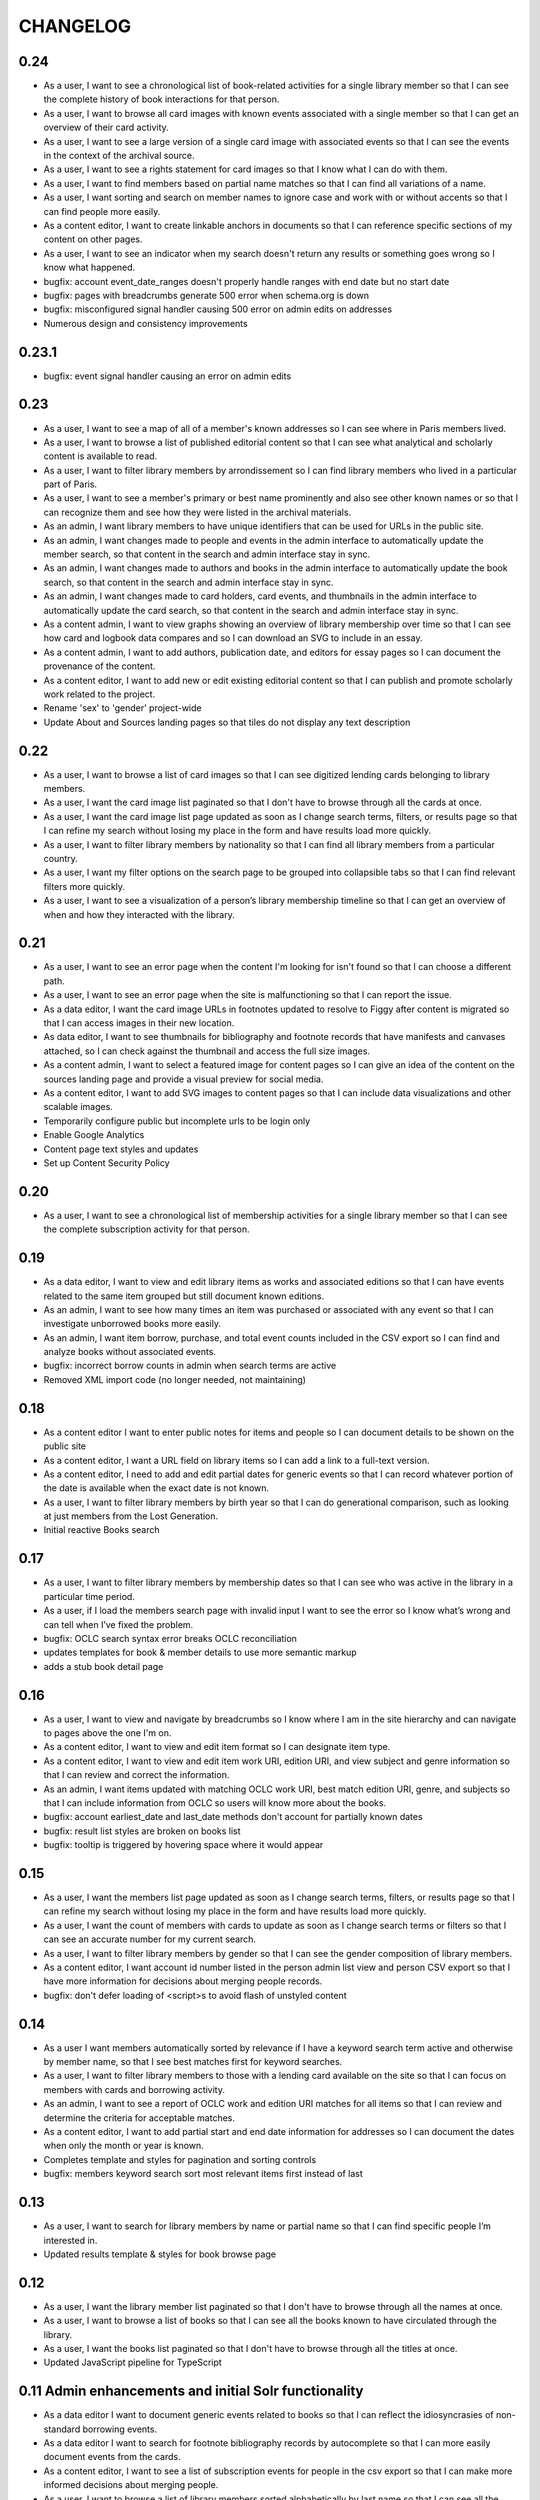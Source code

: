 .. _CHANGELOG:

CHANGELOG
=========

0.24
----

* As a user, I want to see a chronological list of book-related activities for a single library member so that I can see the complete history of book interactions for that person.
* As a user, I want to browse all card images with known events associated with a single member so that I can get an overview of their card activity.
* As a user, I want to see a large version of a single card image with associated events so that I can see the events in the context of the archival source.
* As a user, I want to see a rights statement for card images so that I know what I can do with them.
* As a user, I want to find members based on partial name matches so that I can find all variations of a name.
* As a user, I want sorting and search on member names to ignore case and work with or without accents so that I can find people more easily.
* As a content editor, I want to create linkable anchors in documents so that I can reference specific sections of my content on other pages.
* As a user, I want to see an indicator when my search doesn't return any results or something goes wrong so I know what happened.
* bugfix: account event_date_ranges doesn't properly handle ranges with end date but no start date
* bugfix: pages with breadcrumbs generate 500 error when schema.org is down
* bugfix: misconfigured signal handler causing 500 error on admin edits on addresses
* Numerous design and consistency improvements

0.23.1
------

* bugfix: event signal handler causing an error on admin edits


0.23
----

* As a user, I want to see a map of all of a member's known addresses so I can see where in Paris members lived.
* As a user, I want to browse a list of published editorial content so that I can see what analytical and scholarly content is available to read.
* As a user, I want to filter library members by arrondissement so I can find library members who lived in a particular part of Paris.
* As a user, I want to see a member's primary or best name prominently and also see other known names or so that I can recognize them and see how they were listed in the archival materials.
* As an admin, I want library members to have unique identifiers that can be used for URLs in the public site.
* As an admin, I want changes made to people and events in the admin interface to automatically update the member search, so that content in the search and admin interface stay in sync.
* As an admin, I want changes made to authors and books in the admin interface to automatically update the book search, so that content in the search and admin interface stay in sync.
* As an admin, I want changes made to card holders, card events, and thumbnails in the admin interface to automatically update the card search, so that content in the search and admin interface stay in sync.
* As a content admin, I want to view graphs showing an overview of library membership over time so that I can see how card and logbook data compares and so I can download an SVG to include in an essay.
* As a content admin, I want to add authors, publication date, and editors for essay pages so I can document the provenance of the content.
* As a content editor, I want to add new or edit existing editorial content so that I can publish and promote scholarly work related to the project.

* Rename 'sex' to 'gender' project-wide
* Update About and Sources landing pages so that tiles do not display any text description

0.22
----

* As a user, I want to browse a list of card images so that I can see digitized lending cards belonging to library members.
* As a user, I want the card image list paginated so that I don't have to browse through all the cards at once.
* As a user, I want the card image list page updated as soon as I change search terms, filters, or results page so that I can refine my search without losing my place in the form and have results load more quickly.
* As a user, I want to filter library members by nationality so that I can find all library members from a particular country.
* As a user, I want my filter options on the search page to be grouped into collapsible tabs so that I can find relevant filters more quickly.
* As a user, I want to see a visualization of a person’s library membership timeline so that I can get an overview of when and how they interacted with the library.

0.21
----

* As a user, I want to see an error page when the content I'm looking for isn't found so that I can choose a different path.
* As a user, I want to see an error page when the site is malfunctioning so that I can report the issue.
* As a data editor, I want the card image URLs in footnotes updated to resolve to Figgy after content is migrated so that I can access images in their new location.
* As data editor, I want to see thumbnails for bibliography and footnote records that have manifests and canvases attached, so I can check against the thumbnail and access the full size images.
* As a content admin, I want to select a featured image for content pages so I can give an idea of the content on the sources landing page and provide a visual preview for social media.
* As a content editor, I want to add SVG images to content pages so that I can include data visualizations and other scalable images.

* Temporarily configure public but incomplete urls to be login only
* Enable Google Analytics
* Content page text styles and updates
* Set up Content Security Policy

0.20
----

* As a user, I want to see a chronological list of membership activities for a single library member so that I can see the complete subscription activity for that person.

0.19
----

* As a data editor, I want to view and edit library items as works and associated editions so that I can have events related to the same item grouped but still document known editions.
* As an admin, I want to see how many times an item was purchased or associated with any event so that I can investigate unborrowed books more easily.
* As an admin, I want item borrow, purchase, and total event counts included in the CSV export so I can find and analyze books without associated events.
* bugfix: incorrect borrow counts in admin when search terms are active
* Removed XML import code (no longer needed, not maintaining)

0.18
----
* As a content editor I want to enter public notes for items and people so I can document details to be shown on the public site
* As a content editor, I want a URL field on library items so I can add a link to a full-text version.
* As a content editor, I need to add and edit partial dates for generic events so that I can record whatever portion of the date is available when the exact date is not known.
* As a user, I want to filter library members by birth year so that I can do generational comparison, such as looking at just members from the Lost Generation.
* Initial reactive Books search

0.17
----

* As a user, I want to filter library members by membership dates so that I can see who was active in the library in a particular time period.
* As a user, if I load the members search page with invalid input I want to see the error so I know what’s wrong and can tell when I’ve fixed the problem.

* bugfix: OCLC search syntax error breaks OCLC reconciliation
* updates templates for book & member details to use more semantic markup
* adds a stub book detail page

0.16
----

* As a user, I want to view and navigate by breadcrumbs so I know where I am in the site hierarchy and can navigate to pages above the one I'm on.
* As a content editor, I want to view and edit item format so I can designate item type.
* As a content editor, I want to view and edit item work URI, edition URI, and view subject and genre information so that I can review and correct the information.
* As an admin, I want items updated with matching OCLC work URI, best match edition URI, genre, and subjects so that I can include information from OCLC so users will know more about the books.

* bugfix: account earliest_date and last_date methods don't account for partially known dates
* bugfix: result list styles are broken on books list
* bugfix: tooltip is triggered by hovering space where it would appear

0.15
----

* As a user, I want the members list page updated as soon as I change search terms, filters, or results page so that I can refine my search without losing my place in the form and have results load more quickly.
* As a user, I want the count of members with cards to update as soon as I change search terms or filters so that I can see an accurate number for my current search.
* As a user, I want to filter library members by gender so that I can see the gender composition of library members.
* As a content editor, I want account id number listed in the person admin list view and person CSV export so that I have more information for decisions about merging people records.

* bugfix: don't defer loading of <script>s to avoid flash of unstyled content

0.14
----

* As a user I want members automatically sorted by relevance if I have a keyword search term active and otherwise by member name, so that I see best matches first for keyword searches.
* As a user, I want to filter library members to those with a lending card available on the site so that I can focus on members with cards and borrowing activity.
* As an admin, I want to see a report of OCLC work and edition URI matches for all items so that I can review and determine the criteria for acceptable matches.
* As a content editor, I want to add partial start and end date information for addresses so I can document the dates when only the month or year is known.

* Completes template and styles for pagination and sorting controls
* bugfix: members keyword search sort most relevant items first instead of last


0.13
----

* As a user, I want to search for library members by name or partial name so that I can find specific people I’m interested in.
* Updated results template & styles for book browse page

0.12
----

* As a user, I want the library member list paginated so that I don't have to browse through all the names at once.
* As a user, I want to browse a list of books so that I can see all the books known to have circulated through the library.
* As a user, I want the books list paginated so that I don't have to browse through all the titles at once.

* Updated JavaScript pipeline for TypeScript


0.11 Admin enhancements and initial Solr functionality
------------------------------------------------------
* As a data editor I want to document generic events related to books so that I can reflect the idiosyncrasies of non-standard borrowing events.
* As a data editor I want to search for footnote bibliography records by autocomplete so that I can more easily document events from the cards.
* As a content editor, I want to see a list of subscription events for people in the csv export so that I can make more informed decisions about merging people.
* As a user, I want to browse a list of library members sorted alphabetically by last name so that I can see all the names of people known to have patronized the library.

* Adds Solr functionality and configset installation instructions.
* Adds styles for member list search results.


0.10 Initial member list and Wagtail CMS functionality
------------------------------------------------------

Adds front-end styles and Webpack functionality, as well as Wagtail CMS.

* As a user, I want to see available demographic and library information (birth/death dates, nationality, membership dates, link to VIAF if available) for an individual library member, so that I can find out more about the person.
* As a content editor, I want to create and edit content pages on the site so that I can update text on the site when information changes


0.9 Add Purchase events to admin
----------------------------------

Exposes Purchase events for use on the Django admin

* As a content editor, I want to add and edit purchasing events so that I can add identified purchases visible on lending library cards.
* As a content editor, I need to add and edit partial dates for purchasing events so that I can record whatever portion of the date is available when the exact date is not known.
* As a content editor, I want to document the source of purchasing event information so that it will be linked to the card image for eventual public display.


0.8 Personography reports and other fixes
-----------------------------------------

Exports and a new verified flag for Person records to support personography
data work, including identifying records to be merged or demerged

* As a content admin, I want to export information about people in the database so I can work with it in other systems such as OpenRefine.
* As an admin, I want to generate a report of library members with large time gaps between events in their account history to identify records that may need demerging.
* As a content admin, I want to mark a person record as verified so that I can document that all the information in the record has been checked against the relevant archival sources.
* bugfix: merging into a logbook only person deletes account/lending card association if present
* bugfix: footnote editing causes a server error


0.7 Item and Person admin improvements
--------------------------------------

Adds filters and sorting options to the Person and Item admin views that enhance
content editor tasks, including tracking/sorting by update timestamps, filtering
Persons by role (member/creator/uncategorized), merging Persons without accounts,
searching items by database ID, and tracking BCE DateRanges for Person lifetimes.

* As a content editor, I want to see and sort on the date an item or person record was last updated so I can easily find recently edited records.
* As a content editor, I want to enter negative birth and death years so I can track biographical data for authors like Euripides.
* As a content editor, I want to search items by database id so that I can easily find items using the identifiers in the CSV export or notes.
* As a content editor, I want the option of merging people without accounts so that I can merge records for creators who were accidentally entered twice.
* As a content editor, I want to filter people in the personography by creator or library member so I can look at a subset of the people based on the kind of data work I'm doing.

0.6 Card import and basic item admin
------------------------------------

Provides editing functionality for borrowing events, including partial dates,
and basic bibliographic data for lending library item records.
Import script to migrate borrowing events and item information from
marked up XML lending card transcriptions into the database.


* As a global admin, I want a one-time import of regularized titles so that items can be managed in the database and associated with borrowing events.
* As a global admin, I want a one-time import of data from lending card XML files so that I can manage borrowing events and borrowed items in the database.
* As a global admin, I want the source of borrowing event information documented so that I can refer back to the item if necessary.
* As a content editor, I want to view and edit borrowing events so that I can review data imported from the cards and correct any errors.
* As a content editor, I need to view and edit partial dates for borrowing events so that I can see and record whatever portion of the date is available when the exact date is not known.
* As an content editor, I want to view borrowing event notes and edit purchase status on the list view so that I can quickly mark bought items that can't be autodetected on import.
* As a content editor, I want to create and edit library item records so that I can review, correct, and expand on basic metadata for imported library item stub data.
* As a content editor, I want to create and edit item creator types so that I can track item creator roles including author, translator, and editor.
* As an content editor, I want to see how many times an item has been borrowed and have an easy way to access all borrowing events for that item so I can investigate unclear titles and remove unused ones.
* As a global admin, I want a CSV export of bibliographic item data so that I can track data work and explore bulk data enhancements.
* As a content editor, I want to see an indicator if a person has an associated card so that I can distinguish library members with cards.
* bugfix: Admin menu order on the main dashboard is unstable

0.5 Data Entry Improvements II
------------------------------

Minor improvements to Django admin site functionality and data migration to
resolve Subscriptions with durations left in months as part of a previous
migration.

* As a content editor, when I merge two individuals, I want the notes field to include the date when the merge was completed, so that I can keep track of biographical work in the archive.
* As a content editor, I want to return to the page I was on when I started the process of merging people records so that I can continue working where I left off.
* As a content editor, I want to see a listing of reimbursements that an individual's account received, so that I can examine patterns in reimbursements as part of the lending library.

* One-time data migration to correct subscription durations not converted from months to days

0.4 Personography Merge
-----------------------

* As a content editor, I want to merge person records so that I can combine account records when I've identified duplicated people
* Removes now obsolete `import_logbooks` manage command.

0.3.1
-----
* Remove unneeded database backup from Ansible deploy.

0.3 Data Entry Improvements
---------------------------

Improvements to the admin interface to make data entry and content management
easier and more streamlined (particular emphasis on personography & accounts).

* As a global admin, I want addresses automatically associated with accounts in the logbook where possible to minimize the amount of manual cleanup required.
* As a content editor, I want to enter optional start and/or end dates for a person's addresses so I can document when they lived there if known.
* As a content editor, I want a one-time update to set people's gender based on titles where possible so that I don't have to edit all the records manually.
* As a content editor, I want the end date of a subscription automatically calculated based on start date and duration, so that I can enter subscriptions more quickly.
* As a content editor, I want event duplication to be prevented so I don't accidentally enter the same event twice.
* As a content editor, I want subscription event fields relabeled and ordered as they occur in the logbook so that I can add new subscriptions more efficiently.
* As a content editor, I want the reimbursement event form simplified so I can efficiently add new events.
* As a content editor, I want the personography list to include note previews so I can differentiate ambiguous names.
* As a content editor, I want a person's sort name to autopopulate when I type a single name with no spaces so that I don't have to retype it.
* As a content editor, I want an easy way to get from an account record to the associated person record so I can view and correct person details.
* As a content editor, I need a way to distinguish people with the same name when I'm selecting a person via autocomplete.
* As a content editor, I want currency for all events to default to "Franc" so that I don't have to set it every time.
* As a content editor, I want to edit and add new subscription categories so that I can document them as I discover them.
* As a content editor, I want to see account information when I'm editing a person record so I have enough context to make decisions and find sources.
* As a content editor, I want to see if people in the personography are in the logbooks rather than just that they have an account, because it tells me what data is available for them.
* As a content editor, I want the account list to include first and last known events dates so I can easily see membership timeline.
* As a content editor, when I'm editing accounts I want subscription and reimbursement sections to be open by default so I don't have to click to view membership dates.
* As a content editor, I want the event list to display type before notes so I can easily scan and differentiate events.
* As a content editor, I want project-specific data sections displayed first on the admin dashboard so I can easily get to the data I need to work with.

Known issues
~~~~~~~~~~~~

* Customized ordering on admin dashboard is not consistently displayed as configured.


0.2 Logbook Admin & Import
--------------------------

Admin functionality and data release. Provides administrative functionality for
describing and managing data related to the logbooks for Sylvia Beach's lending
library and their associated accounts.

* As a global admin, I want a one-time import of data from the logbook XML files so that I can manage lending library account and subscription information in the database.
* As a content editor, I want to see an indicator if a person has an account associated so that I can distinguish library members from others associated with the library.
* As a content editor, I want to create and edit account records so I can track how people associated with the library.
* As a content editor, I want to add and edit subscription information so I can track how and when members interacted with the library.
* As a content editor, I want to be able to view subscription events associated with an account so that I can see activity relating to an account at a glance.
* As a content editor, I want to be be able to see information about deposits refunded so that I can learn more about the habits of Beach and her clerks.
* As a content editor, I want to be able to see a listing of all events (regardless of type), so that I can look up their generic fields and any non-standard types that do not have a subcategory such as overdue notices.


0.1 Personography Admin & Import
--------------------------------

Initial release.  Provides administrative functionality for describing and
managing data about people associated with Sylvia Beach's lending library.


* As a global admin, I want a one-time import of data from the personography XML file so that I can manage person information in the database.
* As a global admin, when personography data is imported I want birth and death dates populated from the XML if available or else from VIAF if an id is available, so that dates will be complete and corrected dates will not be lost on import.
* As a content editor, I want to create and edit person records so that I can document biographical details about people associated with Sylvia Beach's lending library.
* As a content editor, I want to add and edit professions so I can categorize people associated with the library by their work.
* As a content editor, I want to add relationships between people in the database so that I can document known associates.
* As a content editor, when I'm viewing the list of people I want to see nationalities and number of associated addresses so I scan for records that need more data.
* As a content editor, I want to add URLs to a person record so I can document the person's wikipedia URL or other relevant websites.
* As a content editor, when I edit a person and add or change the VIAF ID, I want the birth and death dates in the system populated from data available in VIAF in order to make data entry more efficient.
* As a content editor, when I'm editing a person I want to add nationalities via autocomplete so the page loads faster and the list of countries don't take up as much space.
* As a content editor, when I'm editing a person I want to associate addresses via autocomplete so the page loads faster and the list of addresses don't take up as much space.
* As a content editor, when I edit an address with latitude and longitude I want to see a map so I can easily check that the coordinates.
* As a content editor, I want to add and edit countries so I can manage the list of countries available for documenting people’s nationalities.
* As a content editor, I want to add a new or edit an existing footnote and associate it with any other kind of record in the system so that I can document evidence related to assertions made elsewhere in the data.
* As a content editor, when I’m editing a person or address record, I want to be able to add footnotes on the same page so that I can easily document research about names and locations.
